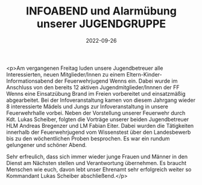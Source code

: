 #+TITLE: INFOABEND und Alarmübung unserer JUGENDGRUPPE
#+DATE: 2022-09-26
#+FACEBOOK_URL: https://facebook.com/ffwenns/posts/8177022615706125

<p>Am vergangenen Freitag luden unsere Jugendbetreuer alle Interessierten, neuen Mitglieder/Innen zu einem Eltern-Kinder-Informationsabend der Feuerwehrjugend Wenns ein. Dabei wurde im Anschluss von den bereits 12 aktiven Jugendmitglieder/Innnen der FF Wenns eine Einsatzübung Brand im Freien vorbereitet und einsatzmäßig abgearbeitet. Bei der Infoveranstaltung kamen von diesem Jahrgang wieder 8 interessierte Mädels und Jungs zur Infoveranstaltung in unsere Feuerwehrhalle vorbei. Neben der Vorstellung unserer Feuerwehr durch Kdt. Lukas Scheiber, folgten die Vorträge unserer beiden Jugendbetreuer HLM Andreas Bregenzer und LM Fabian Eiter. Dabei wurden die Tätigkeiten innerhalb der Feuerwehrjugend vom Wissenstest über den Landesbewerb bis zu den wöchentlichen Proben besprochen. Es war ein rundum gelungener und schöner Abend. 

Sehr erfreulich, dass sich immer wieder junge Frauen und Männer in den Dienst am Nächsten stellen und Verantwortung übernehmen. Es braucht Menschen wie euch, davon lebt unser Ehrenamt sehr erfolgreich weiter so Kommandant Lukas Scheiber abschließend.</p>
